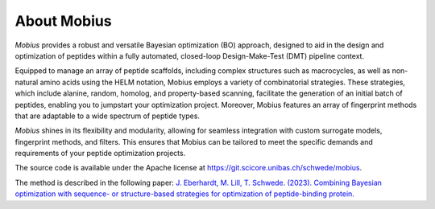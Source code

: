 .. _about:

About Mobius
============

`Mobius` provides a robust and versatile Bayesian optimization (BO) approach, 
designed to aid in the design and optimization of peptides within a fully 
automated, closed-loop Design-Make-Test (DMT) pipeline context.

Equipped to manage an array of peptide scaffolds, including complex structures 
such as macrocycles, as well as non-natural amino acids using the 
HELM notation, Mobius employs a variety of combinatorial strategies. These 
strategies, which include alanine, random, homolog, and property-based scanning, 
facilitate the generation of an initial batch of peptides, enabling you to 
jumpstart your optimization project. Moreover, Mobius features an array of 
fingerprint methods that are adaptable to a wide spectrum of peptide types.

`Mobius` shines in its flexibility and modularity, allowing for seamless integration 
with custom surrogate models, fingerprint methods, and filters. This ensures 
that Mobius can be tailored to meet the specific demands and requirements of 
your peptide optimization projects.

The source code is available under the Apache license at `https://git.scicore.unibas.ch/schwede/mobius <https://git.scicore.unibas.ch/schwede/mobius>`_.

The method is described in the following paper: `J. Eberhardt, M. Lill, T. Schwede. (2023). Combining Bayesian optimization with sequence- or structure-based strategies for optimization of peptide-binding protein. <https://doi.org/10.26434/chemrxiv-2023-b7l81>`_